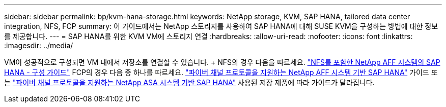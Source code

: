 ---
sidebar: sidebar 
permalink: bp/kvm-hana-storage.html 
keywords: NetApp storage, KVM, SAP HANA, tailored data center integration, NFS, FCP 
summary: 이 가이드에서는 NetApp 스토리지를 사용하여 SAP HANA에 대해 SUSE KVM을 구성하는 방법에 대한 정보를 제공합니다. 
---
= SAP HANA를 위한 KVM VM에 스토리지 연결
:hardbreaks:
:allow-uri-read: 
:nofooter: 
:icons: font
:linkattrs: 
:imagesdir: ../media/


[role="lead"]
VM이 성공적으로 구성되면 VM 내에서 저장소를 연결할 수 있습니다.  + NFS의 경우 다음을 따르세요. https://docs.netapp.com/us-en/netapp-solutions-sap/bp/hana-aff-nfs-introduction.html["NFS를 포함한 NetApp AFF 시스템의 SAP HANA - 구성 가이드"] FCP의 경우 다음 중 하나를 따르세요. https://docs.netapp.com/us-en/netapp-solutions-sap/bp/hana-aff-fc-introduction.html["파이버 채널 프로토콜을 지원하는 NetApp AFF 시스템 기반 SAP HANA"] 가이드 또는 https://docs.netapp.com/us-en/netapp-solutions-sap/bp/hana-asa-fc-introduction.html["파이버 채널 프로토콜을 지원하는 NetApp ASA 시스템 기반 SAP HANA"] 사용된 저장 제품에 따라 가이드가 달라집니다.
